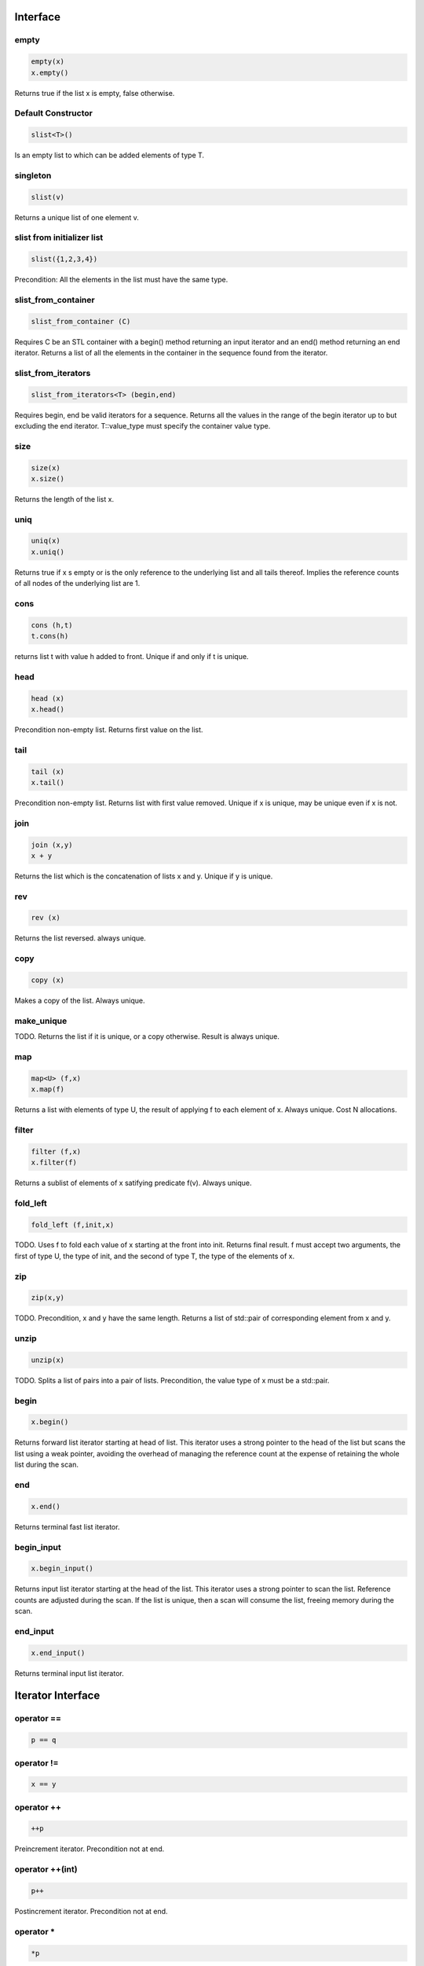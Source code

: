 Interface
=========

empty
-----

.. code-block:: c++

  empty(x)
  x.empty()

Returns true if the list x is empty, false otherwise.


Default Constructor
-------------------

.. code-block:: c++

  slist<T>()


Is an empty list to which can be added elements of type T.

singleton
---------

.. code-block:: c++

  slist(v)

Returns a unique list of one element v.

slist from initializer list
---------------------------

.. code-block:: c++

  slist({1,2,3,4})

Precondition: All the elements in the list must have the same type.




slist_from_container
--------------------

.. code-block:: c++

  slist_from_container (C)

Requires C be an STL container with a begin() method returning
an input iterator and an end() method returning an end iterator.
Returns a list of all the elements in the container in the sequence
found from the iterator.

slist_from_iterators
--------------------

.. code-block:: c++

  slist_from_iterators<T> (begin,end)

Requires begin, end be valid iterators for a sequence.
Returns all the values in the range of the begin iterator
up to but excluding the end iterator. T::value_type must specify
the container value type.


size
----

.. code-block:: c++

 size(x)
 x.size()

Returns the length of the list x.

uniq
----

.. code-block:: c++

 uniq(x)
 x.uniq()

Returns true if x s empty or is the only reference to the underlying list
and all tails thereof. Implies the reference counts of all nodes
of the underlying list are 1.

cons
----

.. code-block:: c++

  cons (h,t)
  t.cons(h)

returns list t with value h added to front. Unique if and only if t is unique.

head
----

.. code-block:: c++

  head (x)
  x.head()

Precondition non-empty list. Returns first value on the list.

tail
----

.. code-block:: c++

  tail (x)
  x.tail()

Precondition non-empty list. Returns list with first value removed.
Unique if x is unique, may be unique even if x is not.


join
----

.. code-block:: c++

  join (x,y)
  x + y

Returns the list which is the concatenation of lists x and y.
Unique if y is unique.

rev
---

.. code-block:: c++

  rev (x)

Returns the list reversed. always unique.

copy
----

.. code-block:: c++

  copy (x)

Makes a copy of the list. Always unique.

make_unique
-----------

TODO.
Returns the list if it is unique, or a copy otherwise.
Result is always unique.


map
---

.. code-block:: c++

  map<U> (f,x)
  x.map(f)

Returns a list with elements of type U, the result of applying
f to each element of x. Always unique. Cost N allocations.

filter
------

.. code-block:: c++

  filter (f,x)
  x.filter(f)

Returns a sublist of elements of x satifying predicate f(v).
Always unique.

fold_left
---------

.. code-block:: c++

  fold_left (f,init,x)

TODO.
Uses f to fold each value of x starting at the front into init.
Returns final result. f must accept two arguments,
the first of type U, the type of init, and the second
of type T, the type of the elements of x.

zip
---

.. code-block:: c++

  zip(x,y)

TODO.
Precondition, x and y have the same length. Returns a list of
std::pair of corresponding element from x and y.

unzip
-----

.. code-block:: c++

  unzip(x)

TODO.
Splits a list of pairs into a pair of lists. Precondition, the
value type of x must be a std::pair.

begin
-----

.. code-block:: c++

 x.begin()

Returns forward list iterator starting at head of list.
This iterator uses a strong pointer to the head of the list
but scans the list using a weak pointer, avoiding the overhead
of managing the reference count at the expense of retaining
the whole list during the scan.
 
end
---

.. code-block:: c++

 x.end()

Returns terminal fast list iterator.

begin_input
-----------

.. code-block:: c++

 x.begin_input()

Returns input list iterator starting at the head of the list.
This iterator uses a strong pointer to scan the list.
Reference counts are adjusted during the scan. If the list
is unique, then a scan will consume the list, freeing memory
during the scan.

 
end_input
---------

.. code-block:: c++

 x.end_input()

Returns terminal input list iterator.




Iterator Interface
==================

operator ==
-----------

.. code-block:: c++

  p == q

operator !=
-----------

.. code-block:: c++

  x == y

operator ++
-----------

.. code-block:: c++

   ++p
 
Preincrement iterator. Precondition not at end.

operator ++(int)
----------------

.. code-block:: c++

   p++
 
Postincrement iterator. Precondition not at end.

operator *
----------

.. code-block:: c++

  *p

Fetch value.  Precondition not at end.

